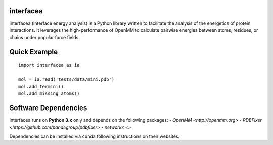 
.. image:: https://landscape.io/github/JoaoRodrigues/interfacea/master/landscape.svg?style=flat
   :target: https://landscape.io/github/JoaoRodrigues/interfacea/master
   :alt: Landscape.io Code Health

.. image:: https://ci.appveyor.com/api/projects/status/tcss5si0bgtdl3xj?svg=true
   :target: https://ci.appveyor.com/project/JoaoRodrigues/interfacea
   :alt: Appveyor Continuous Integration

.. image:: https://travis-ci.com/JoaoRodrigues/interfacea.svg?branch=master
   :target: https://travis-ci.com/JoaoRodrigues/interfacea
   :alt: Travis Continuous Integration


.. image:: https://api.codeclimate.com/v1/badges/ca054443ee84f96d748a/maintainability
   :target: https://codeclimate.com/github/JoaoRodrigues/interfacea/maintainability
   :alt: Maintainability


interfacea
======================================

interfacea (interface energy analysis) is a Python library written to facilitate the analysis of
the energetics of protein interactions. It leverages the high-performance of OpenMM to calculate
pairwise energies between atoms, residues, or chains under popular force fields.

Quick Example
=============

::

    import interfacea as ia

    mol = ia.read('tests/data/mini.pdb')
    mol.add_termini()
    mol.add_missing_atoms()


Software Dependencies
=====================

interfacea runs on **Python 3.x** only and depends on the following packages:
- `OpenMM <http://openmm.org>`
- `PDBFixer <https://github.com/pandegroup/pdbfixer>`
- `networkx <>`

Dependencies can be installed via ``conda`` following instructions on their
websites.
